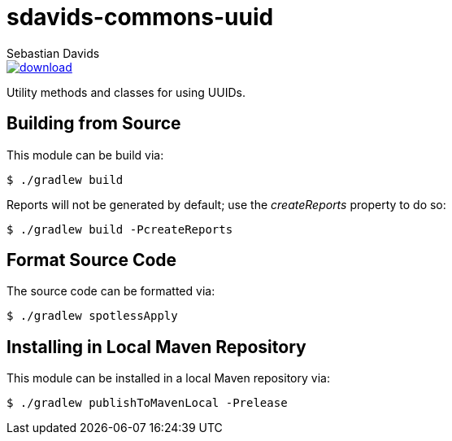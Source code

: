 = sdavids-commons-uuid
Sebastian Davids

image::https://api.bintray.com/packages/sdavids/sdavids/sdavids-commons-uuid/images/download.svg[link="https://bintray.com/sdavids/sdavids/sdavids-commons-uuid/_latestVersion"]

Utility methods and classes for using UUIDs.

== Building from Source

This module can be build via:

 $ ./gradlew build

Reports will not be generated by default; use the _createReports_ property to do so:

 $ ./gradlew build -PcreateReports

== Format Source Code

The source code can be formatted via:

 $ ./gradlew spotlessApply

== Installing in Local Maven Repository

This module can be installed in a local Maven repository via:

 $ ./gradlew publishToMavenLocal -Prelease
